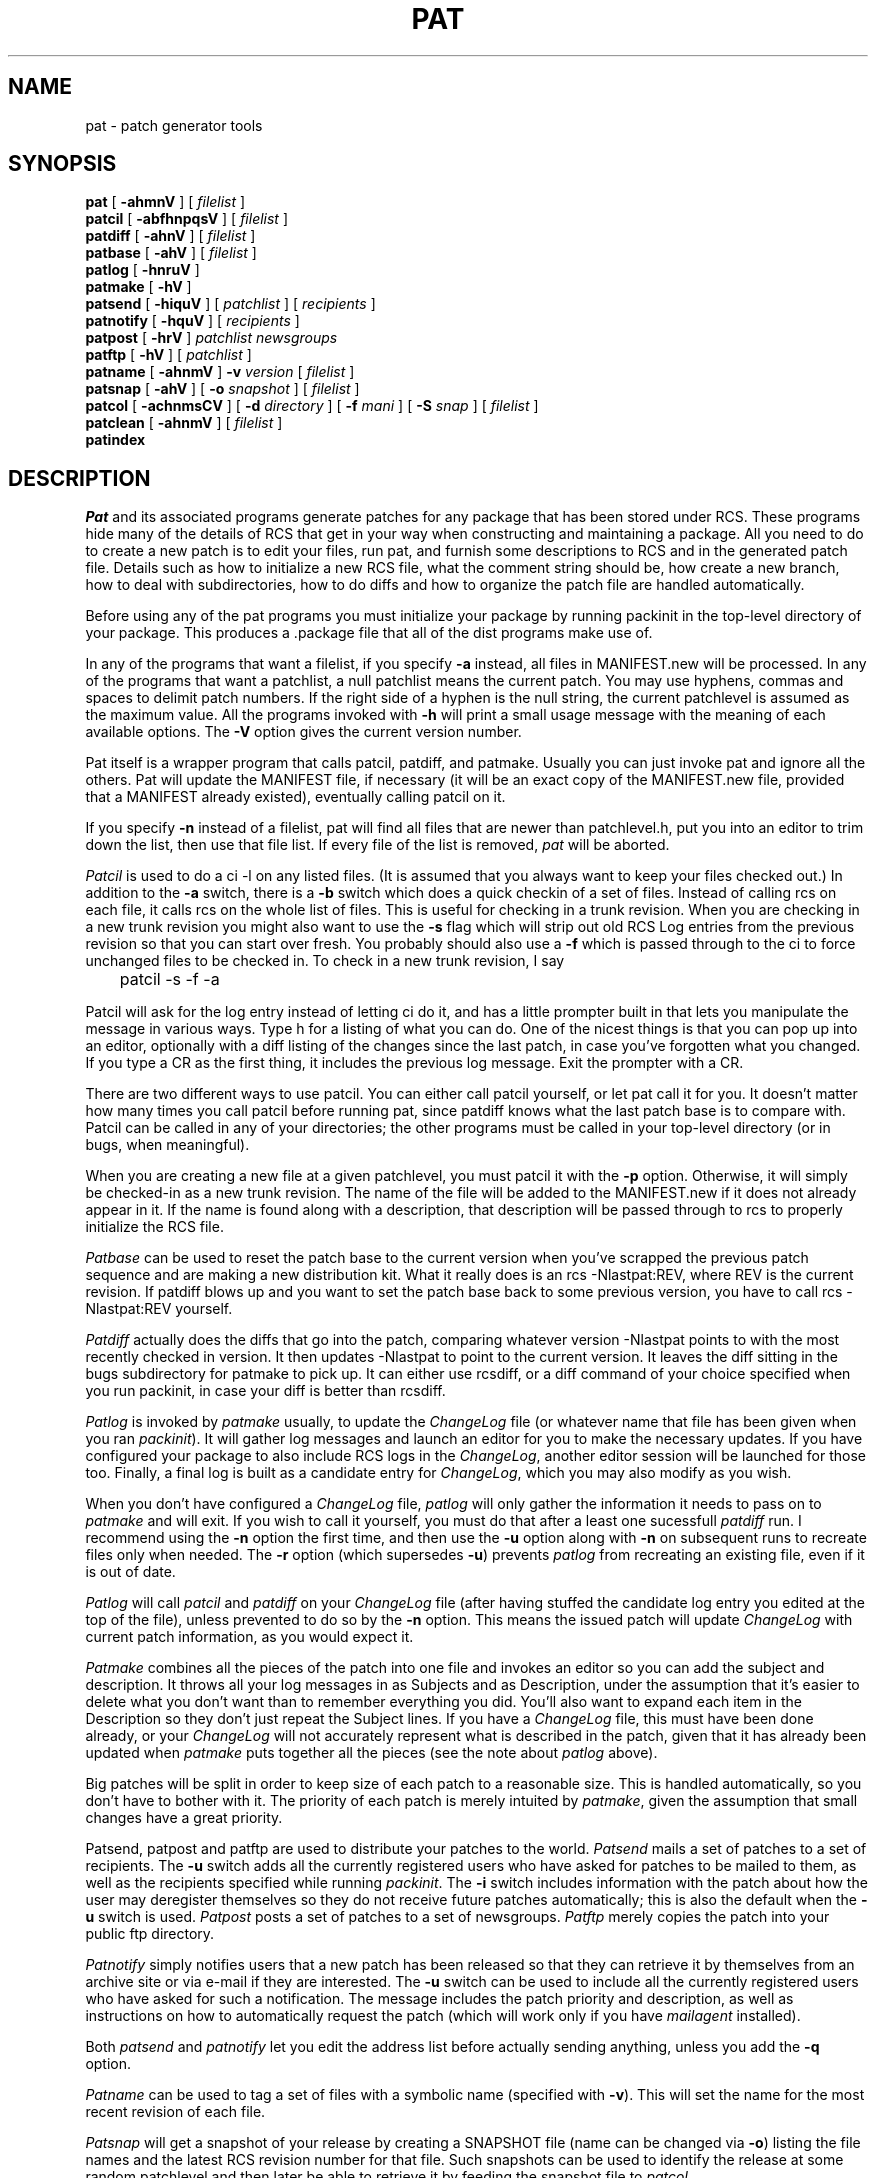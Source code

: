 .rn '' }`
''' $Id: pat.man 3 2006-08-25 21:39:07Z rmanfredi $
'''
'''  Copyright (c) 1991-1997, 2004-2006, Raphael Manfredi
'''  
'''  You may redistribute only under the terms of the Artistic Licence,
'''  as specified in the README file that comes with the distribution.
'''  You may reuse parts of this distribution only within the terms of
'''  that same Artistic Licence; a copy of which may be found at the root
'''  of the source tree for dist 4.0.
'''
''' $Log: pat.man,v $
''' Revision 3.0.1.7  1997/02/28  16:32:45  ram
''' patch61: documents contents of the message sent by patnotify
'''
''' Revision 3.0.1.6  1995/09/25  09:20:41  ram
''' patch59: new -i option for patsend to add extra instructions
'''
''' Revision 3.0.1.5  1995/05/12  12:25:28  ram
''' patch54: updated my e-mail address
'''
''' Revision 3.0.1.4  1994/10/29  16:38:31  ram
''' patch36: documents new patlog script and the files it uses
''' patch36: the RCS layer section has been extended slightly
'''
''' Revision 3.0.1.3  1993/08/27  14:40:19  ram
''' patch7: random cleanup
'''
''' Revision 3.0.1.2  1993/08/25  14:05:02  ram
''' patch6: new -q option for patsend and patnotify
'''
''' Revision 3.0.1.1  1993/08/24  12:15:42  ram
''' patch3: added patnotify and patsnap
''' patch3: patcol has a new -S option
''' patch3: the users file built by mailagent is now listed under FILES
'''
''' Revision 3.0  1993/08/18  12:10:37  ram
''' Baseline for dist 3.0 netwide release.
'''
.de Sh
.br
.ne 5
.PP
\fB\\$1\fR
.PP
..
.de Sp
.if t .sp .5v
.if n .sp
..
'''
'''     Set up \*(-- to give an unbreakable dash;
'''     string Tr holds user defined translation string.
'''
.ie n \{\
.tr \(*W-\*(Tr
.ds -- \(*W-
.if (\n(.H=4u)&(1m=24u) .ds -- \(*W\h'-12u'\(*W\h'-12u'-\" diablo 10 pitch
.if (\n(.H=4u)&(1m=20u) .ds -- \(*W\h'-12u'\(*W\h'-8u'-\" diablo 12 pitch
.ds L" ""
.ds R" ""
.ds L' '
.ds R' '
'br\}
.el\{\
.ds -- \(em\|
.tr \*(Tr
.ds L" ``
.ds R" ''
.ds L' `
.ds R' '
'br\}
.TH PAT 1 ram
.SH NAME
pat \- patch generator tools
.SH SYNOPSIS
.B pat
[
.B \-ahmnV
] [
.I filelist
]
.br
.B patcil
[
.B \-abfhnpqsV
] [
.I filelist
]
.br
.B patdiff
[
.B \-ahnV
] [
.I filelist
]
.br
.B patbase
[
.B \-ahV
] [
.I filelist
]
.br
.B patlog
[
.B \-hnruV
]
.br
.B patmake
[
.B \-hV
]
.br
.B patsend
[
.B \-hiquV
] [
.I patchlist
] [
.I recipients
]
.br
.B patnotify
[
.B \-hquV
] [
.I recipients
]
.br
.B patpost
[
.B \-hrV
]
.I patchlist
.I newsgroups
.br
.B patftp
[
.B \-hV
] [
.I patchlist
]
.br
.B patname
[
.B \-ahnmV
]
.B \-v
.I version
[
.I filelist
]
.br
.B patsnap
[
.B \-ahV
] [
.B \-o
.I snapshot
] [
.I filelist
]
.br
.B patcol
[
.B \-achnmsCV
] [
.B \-d
.I directory
] [
.B \-f
.I mani
] [
.B \-S
.I snap
] [
.I filelist
]
.br
.B patclean
[
.B \-ahnmV
] [
.I filelist
]
.br
.B patindex
.SH DESCRIPTION
.I Pat
and its associated programs generate patches for any package that has been
stored under RCS.
These programs hide many of the details of RCS that get in your way when
constructing and maintaining a package.
All you need to do to create a new patch is to edit your files, run pat,
and furnish some descriptions to RCS and in the generated patch file.
Details such as how to initialize a new RCS file, what the comment string should
be, how create a new branch,
how to deal with subdirectories, how to do diffs and how to
organize the patch file are handled automatically.
.PP
Before using any of the pat programs you must initialize your package by
running packinit in the top-level directory of your package.
This produces a .package file that all of the dist programs make use of.
.PP
In any of the programs that want a filelist, if you specify
.B \-a
instead,
all files in MANIFEST.new will be processed.
In any of the programs that want a patchlist, a null patchlist means the
current patch.
You may use hyphens, commas and spaces to delimit patch numbers.
If the right side of a hyphen is the null string, the current patchlevel
is assumed as the maximum value. All the programs invoked with \fB\-h\fR
will print a small usage message with the meaning of each available options.
The \fB\-V\fR option gives the current version number.
.PP
Pat itself is a wrapper program that calls patcil, patdiff, and patmake.
Usually you can just invoke pat and ignore all the others.
Pat will update the MANIFEST file, if necessary (it will be an
exact copy of the MANIFEST.new file, provided that a MANIFEST already
existed), eventually calling patcil on it.
.PP
If you specify
.B \-n
instead of a filelist, pat will find all files that are
newer than patchlevel.h, put you into an editor to trim down the list,
then use that file list.
If every file of the list is removed, \fIpat\fR will be aborted.
.PP
.I Patcil
is used to do a ci -l on any listed files.
(It is assumed that you always want to keep your files checked out.)
In addition to the
.B \-a
switch, there is a
.B \-b
switch which does a quick checkin of
a set of files.
Instead of calling rcs on each file, it calls rcs on the whole list of
files.
This is useful for checking in a trunk revision.
When you are checking in a new trunk revision you might also want to use
the
.B \-s
flag which will strip out old RCS Log entries from the previous revision
so that you can start over fresh.
You probably should also use a
.B \-f
which is passed through to the ci to force unchanged files to be checked in.
To check in a new trunk revision, I say
.nf

	patcil -s -f -a

.fi
.PP
Patcil will ask for the log entry instead of letting ci do it, and has a little
prompter built in that lets you manipulate the message in various ways.
Type h for a listing of what you can do.
One of the nicest things is that you can pop up into an editor, optionally
with a diff listing of the changes since the last patch, in case you've
forgotten what you changed.
If you type a CR as the first thing, it includes the
previous log message.
Exit the prompter with a CR.
.PP
There are two different ways to use patcil.
You can either call patcil yourself, or let pat call it for you.
It doesn't matter how many times you call patcil before running pat, since
patdiff knows what the last patch base is to compare with.
Patcil can be called in any of your directories; the other programs must
be called in your top-level directory (or in bugs, when meaningful).
.PP
When you are creating a new file at a given patchlevel, you must patcil it
with the
.B \-p
option. Otherwise, it will simply be checked-in as
a new trunk revision. The name of the file will be added to the MANIFEST.new
if it does not already appear in it. If the name is found along with a
description, that description will be passed through to rcs to properly
initialize the RCS file.
.PP
.I Patbase
can be used to reset the patch base to the current version when
you've scrapped the previous patch sequence and are making a new distribution
kit.
What it really does is an rcs -Nlastpat:REV, where REV is the current
revision.
If patdiff blows up and you want to set the patch base back to some previous
version, you have to call rcs -Nlastpat:REV yourself.
.PP
.I Patdiff
actually does the diffs that go into the patch, comparing whatever
version -Nlastpat points to with the most recently checked in version.
It then updates -Nlastpat to point to the current version.
It leaves the diff sitting in the bugs subdirectory for patmake to pick up.
It can either use rcsdiff, or a diff command of your choice specified when
you run packinit, in case your diff is better than rcsdiff.
.PP
.I Patlog
is invoked by \fIpatmake\fR usually, to update the \fIChangeLog\fR file
(or whatever name that file has been given when you ran \fIpackinit\fR).
It will gather log messages and launch an editor for you to make the
necessary updates.
If you have configured your package to also include RCS logs
in the \fIChangeLog\fR, another editor session will be launched for those
too. Finally, a final log is built as a candidate entry for \fIChangeLog\fR,
which you may also modify as you wish.
.PP
When you don't have configured a \fIChangeLog\fR file, \fIpatlog\fR will only
gather the information it needs to pass on to \fIpatmake\fR and will exit.
If you wish to call it yourself, you must do that after a least one
sucessfull \fIpatdiff\fR run. I recommend using the \fB\-n\fR option the
first time, and then use the \fB\-u\fR option along with \fB\-n\fR on
subsequent runs to recreate files only when needed. The \fB\-r\fR option
(which supersedes \fB\-u\fR) prevents \fIpatlog\fR from recreating an
existing file, even if it is out of date.
.PP
.I Patlog
will call \fIpatcil\fR and \fIpatdiff\fR on your \fIChangeLog\fR file
(after having stuffed the candidate log entry you edited at the top of the
file), unless prevented to do so by the \fB\-n\fR option. This means the
issued patch will update \fIChangeLog\fR with current patch information, as
you would expect it.
.PP
.I Patmake
combines all the pieces of the patch into one file and invokes
an editor so you can add the subject and description.
It throws all your log messages in as Subjects and as Description, under
the assumption
that it's easier to delete what you don't want than to remember everything
you did.
You'll also want to expand each item in the Description so they don't just
repeat the Subject lines. If you have a \fIChangeLog\fR file, this must have
been done already, or your \fIChangeLog\fR will not accurately represent
what is described in the patch, given that it has already been updated
when \fIpatmake\fR puts together all the pieces (see the note
about \fIpatlog\fR above).
.PP
Big patches will be split in order to keep size of each patch to a reasonable
size. This is handled automatically, so you don't have to bother with it.
The priority of each patch is merely intuited by \fIpatmake\fR, given the
assumption that small changes have a great priority.
.PP
Patsend, patpost and patftp are used to distribute your patches to the world.
.I Patsend
mails a set of patches to a set of recipients. The \fB\-u\fR switch adds all
the currently registered users who have asked for patches to be mailed to
them, as well as the recipients specified while running \fIpackinit\fR.
The \fB\-i\fR switch includes information with the patch about how the user
may deregister themselves so they do not receive future patches automatically;
this is also the default when the \fB\-u\fR switch is used.
.I Patpost
posts a set of patches to a set of newsgroups.
.I Patftp
merely copies the patch into your public ftp directory.
.PP
.I Patnotify
simply notifies users that a new patch has been released so that
they can retrieve it by themselves from an archive site or via e-mail if they
are interested. The \fB\-u\fR switch can be used to include all the currently
registered users who have asked for such a notification. The message includes
the patch priority and description, as well as instructions on how to
automatically request the patch (which will work only if you
have \fImailagent\fR installed).
.PP
Both \fIpatsend\fR and \fIpatnotify\fR let you edit the address list before
actually sending anything, unless you add the \fB\-q\fR option.
.PP
.I Patname
can be used to tag a set of files with a symbolic name (specified with
\fB\-v\fR). This will set the name for the most recent revision of each
file.
.PP
.I Patsnap
will get a snapshot of your release by creating a SNAPSHOT file (name can be
changed via \fB\-o\fR) listing the file names and the latest RCS revision
number for that file. Such snapshots can be used to identify the release
at some random patchlevel and then later be able to retrieve it by feeding
the snapshot file to \fIpatcol\fR.
.PP
.I Patcol
will check out a locked version of a file, eventually in an alternate
directory (specified with \fB\-d\fR, thus mirroring the distribution tree).
All the files which have no RCS counterpart (e.g. patchlevel.h) will be
simply copied by patcol. This is used by makedist to fake the distribution
before making the kits. By default, patcol will not do the copyright expansion
processing, but clients like \fImakedist\fR force it by using its \fB\-C\fR
option. Alternatively, you may force copying of the checked-out version
into a directory by using the \fB\-c\fR switch in conjunction with \fB\-d\fR
(or that former switch is simply ignored).
.PP
.I Patcol
can also take its file list from a SNAPSHOT file via the \fB\-S\fR switch, in
which case it will check out the files using the RCS version specified by the
snapshot file, such as one created by \fIpatsnap\fR. You may instead specify
\fB-a\fR, \fB\-m\fR or \fB\-n\fR to respectively use all the files in
MANIFEST.new, all the modified files (the one which have been \fIpatcil\fRed),
or all the files newer than \fIpatchlevel.h\fR.
.PP
.I Patclean
will remove the working files after having checked in all the
changes. You may  restores your working files by using patcol.
.PP
.I Patindex
may be used from the top level directory or within the \fIbugs\fR directory.
It will list all the patches and their \fISubject:\fR lines. This program
knows about compressed patches and will decompress them while producing
the listing.
'''
''' R C S   L a y e r
'''
.SH RCS LAYER
This section describes the RCS layer, in case  something in the tools breaks,
so that you may fix your RCS files and restart the operation.
.PP
All the patch tools get the main RCS trunk revision number out of your
\&\fI.package\fR files, say it's 2.5. Then, at the time you ran \fIpackinit\fR,
you have chosen a branch for patches, usually number 1, which means all your
modifications will be stored on the 2.5.1 RCS branch. The tools will create
the branch for you when the time comes.
.PP
Each last released revision is tagged with an RCS \fIlastpat\fR symbol. When
the patch is built by \fIpatdiff\fR, the lattest version on the 2.5.1 branch
is compared with the one tagged as \fIlastpat\fR. This is why you may safely
issue more than one \fIpatcil\fR beffore issuing the patch and still have
it all worked out. Of course \fIpatdiff\fR will move the \fIlastpat\fR
tag to the lattest branch revision after processing a given file.
.PP
All the log messages and the modified files are kept in your \fIbugs\fR
directory, in hidden files (name starting with a dot). Those logs will be
collected when the patch is issued and the modified files are used by
\&\fIpat\fR's \fB\-m\fR switch.
.PP
.I Patdiff
collects its patch hunks under the \fIbugs\fR directory, in files
terminating with a \fI.nn\fR extension, where \fInn\fR represents the
current patch level + 1. (Which is going to be the next patchlevel when the
patch will be made by \fIpatmake\fR, unless it is too big to fit in one
file).
.PP
.I Patlog
prepares a set of files for \fIpatmake\fR: the \fI.clog\fR file collects
the information that will go under the Description: section within the
patch, and \fI.xlog\fR ones collect the \fIChangeLog\fR candidate entry.
Finally, \fI.rlog\fR files store the RCS information that is to be included
in the \fIChangeLog\fR, if requested. Note that the topmost three lines
are garbage and are ignored by all the tools handling those files.
.PP
In order to start up a new baseline (i.e. to change the RCS trunk revision
number), you need to rerun \fIpackinit\fR and change that number. Then issue
a new \fIpatcil\fR, probably with the \fB\-s\fR, \fB\-a\fR and \fB\-f\fR
options...
.SH FILES
.PD 0
.TP 15
bugs/*.[0-9]+
Diffs for each file, gathered by \fIpatmake\fR to create a patch
.TP
bugs/patch*
Issued patches (can be compressed with \fIcompress\fR only)
.TP
bugs/.clog[0-9]+
Description to be filled into the patch (or the first part if the patch is
split into several parts).
.TP
bugs/.logs[0-9]+
Log messages for that patch
.TP
bugs/.mods[0-9]+
Files modified in that patch (checked in with \fIpatcil\fR)
.TP
bugs/.pri[0-9]+
The priority of the next patch, computed
by \fIpatlog\fR for \fIpatmake\fR's perusal.
.TP
bugs/.rlog[0-9]+
The RCS logs computed by \fIpatlog\fR.
.TP
bugs/.subj[0-9]+
The Subject: lines for the next patch, computed
by \fIpatlog\fR for \fIpatmake\fR's perusal.
.TP
bugs/.xlog[0-9]+
The candidate entry for \fIChangeLog\fR.
.TP
users
File filled in by \fImailagent\fR's "@SH package" command, normally
issued by Configure, recording some of the users who kindly registered
themselves.
.PD
.SH ENVIRONMENT
.PD 0
.TP 15
PAGER
Which pager to use in patcil (overrides default)
.TP
EDITOR
What editor should be used (overrides default)
.TP
VISUAL
Same role as EDITOR but this one is checked first
.PD
.SH SEE ALSO
makedist(1), metaconfig(1).
.SH BUGS
Most of this should be built into RCS.
.SH AUTHORS
Larry Wall (version 2.0).
.br
Raphael Manfredi <ram@hptnos02.grenoble.hp.com>.
.rn }` ''
